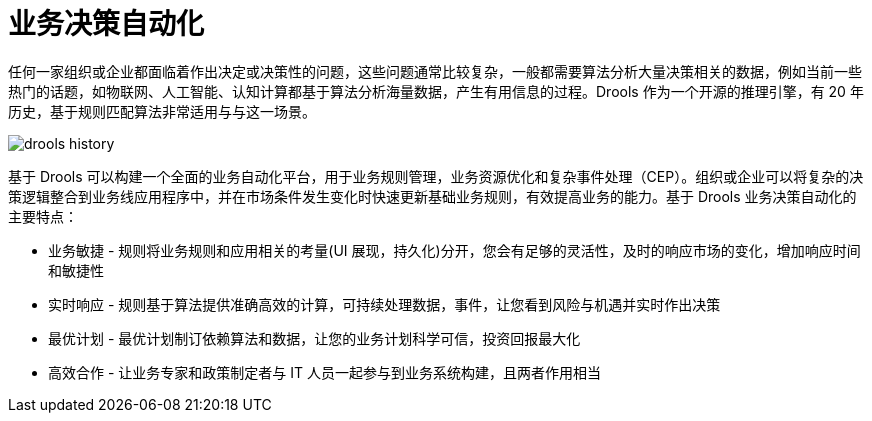 = 业务决策自动化

任何一家组织或企业都面临着作出决定或决策性的问题，这些问题通常比较复杂，一般都需要算法分析大量决策相关的数据，例如当前一些热门的话题，如物联网、人工智能、认知计算都基于算法分析海量数据，产生有用信息的过程。Drools 作为一个开源的推理引擎，有 20 年历史，基于规则匹配算法非常适用与与这一场景。

image:img/drools-history.png[]

基于 Drools 可以构建一个全面的业务自动化平台，用于业务规则管理，业务资源优化和复杂事件处理（CEP）。组织或企业可以将复杂的决策逻辑整合到业务线应用程序中，并在市场条件发生变化时快速更新基础业务规则，有效提高业务的能力。基于 Drools 业务决策自动化的主要特点：

* 业务敏捷 - 规则将业务规则和应用相关的考量(UI 展现，持久化)分开，您会有足够的灵活性，及时的响应市场的变化，增加响应时间和敏捷性
* 实时响应 - 规则基于算法提供准确高效的计算，可持续处理数据，事件，让您看到风险与机遇并实时作出决策
* 最优计划 - 最优计划制订依赖算法和数据，让您的业务计划科学可信，投资回报最大化
* 高效合作 - 让业务专家和政策制定者与 IT 人员一起参与到业务系统构建，且两者作用相当

